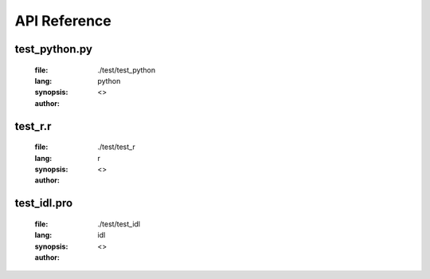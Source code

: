 *************
API Reference
*************

--------------
test_python.py
--------------
	:file: ./test/test_python
	:lang: python
	:synopsis:
	:author: <>

.. function:: test(arg6,arg7=1,arg8="test1")

	:detail:
	:param type arg6:
	:param type [1] arg7:
	:param type [test1] arg8:
	:return (type):

--------
test_r.r
--------
	:file: ./test/test_r
	:lang: r
	:synopsis:
	:author: <>

.. function:: test1(arg1,arg2="test2")

	:detail:
	:param type arg1:
	:param type [test2] arg2:
	:return (type):

.. function:: test2(arg3,arg4)

	:detail:
	:param type arg3:
	:param type arg4:
	:return (type):

------------
test_idl.pro
------------
	:file: ./test/test_idl
	:lang: idl
	:synopsis:
	:author: <>

.. function:: testFunc_pro,arg3="test1",arg4

	:detail:
	:param type [test1] arg3:
	:param type arg4:
	:return (type):

.. function:: testFunC_function,arg3="test1",arg4

	:detail:
	:param type [test1] arg3:
	:param type arg4:
	:return (type):

.. function:: testFunC_function,arg1="test",arg2

	:detail:
	:param type [test] arg1:
	:param type arg2:
	:return (type):
